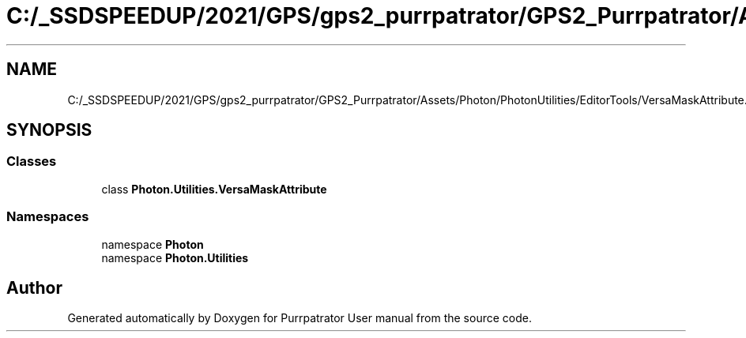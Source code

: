 .TH "C:/_SSDSPEEDUP/2021/GPS/gps2_purrpatrator/GPS2_Purrpatrator/Assets/Photon/PhotonUtilities/EditorTools/VersaMaskAttribute.cs" 3 "Mon Apr 18 2022" "Purrpatrator User manual" \" -*- nroff -*-
.ad l
.nh
.SH NAME
C:/_SSDSPEEDUP/2021/GPS/gps2_purrpatrator/GPS2_Purrpatrator/Assets/Photon/PhotonUtilities/EditorTools/VersaMaskAttribute.cs
.SH SYNOPSIS
.br
.PP
.SS "Classes"

.in +1c
.ti -1c
.RI "class \fBPhoton\&.Utilities\&.VersaMaskAttribute\fP"
.br
.in -1c
.SS "Namespaces"

.in +1c
.ti -1c
.RI "namespace \fBPhoton\fP"
.br
.ti -1c
.RI "namespace \fBPhoton\&.Utilities\fP"
.br
.in -1c
.SH "Author"
.PP 
Generated automatically by Doxygen for Purrpatrator User manual from the source code\&.
